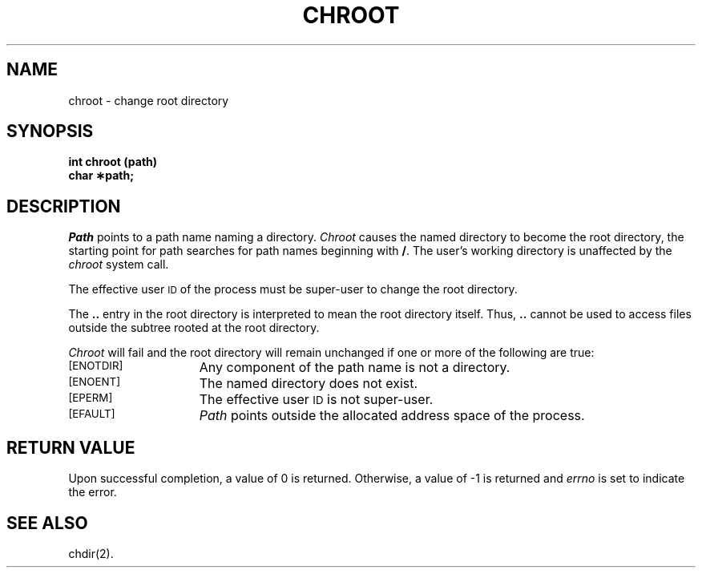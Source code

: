 .TH CHROOT 2
.SH NAME
chroot \- change root directory
.SH SYNOPSIS
.B int chroot (path)
.br
.B char \(**path;
.PP
.SH DESCRIPTION
.I Path\^
points to a
path name
naming a directory.
.I Chroot\^
causes the named directory to become the root directory,
the starting point for path searches for
path names
beginning with
.BR / .
The user's working directory is unaffected by the \f2chroot\fR system call.
.PP
The effective user
.SM ID
of the process must be super-user
to change the root directory.
.PP
The
.B ..
entry in the root directory is interpreted to mean the root directory
itself.
Thus,
.B ..
cannot be used to access files outside the subtree rooted at the root
directory.
.PP
.I Chroot\^
will fail and the root directory will remain unchanged if
one or more of the following are true:
.TP 15
.SM
\%[ENOTDIR]
Any component of the
path name
is not a directory.
.TP
.SM
\%[ENOENT]
The named directory does not exist.
.TP
.SM
\%[EPERM]
The effective user
.SM ID
is not super-user.
.TP
.SM
\%[EFAULT]
.I Path\^
points outside the allocated address space of the process.
.SH "RETURN VALUE"
Upon successful completion, a value of 0 is returned.
Otherwise, a value of \-1 is returned and
.I errno\^
is set to indicate the error.
.SH "SEE ALSO"
chdir(2).
.\"	@(#)chroot.2	6.2 of 9/6/83
